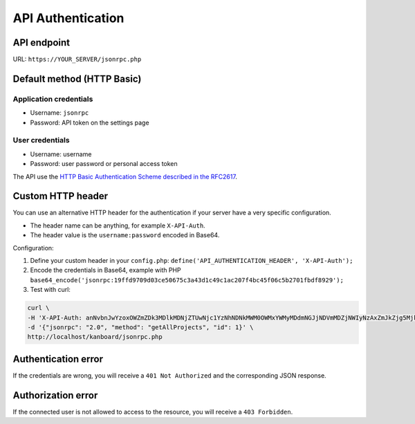 API Authentication
==================

API endpoint
------------

URL: ``https://YOUR_SERVER/jsonrpc.php``

Default method (HTTP Basic)
---------------------------

Application credentials
~~~~~~~~~~~~~~~~~~~~~~~

-  Username: ``jsonrpc``
-  Password: API token on the settings page

User credentials
~~~~~~~~~~~~~~~~

-  Username: username
-  Password: user password or personal access token

The API use the `HTTP Basic Authentication Scheme described in the
RFC2617 <http://www.ietf.org/rfc/rfc2617.txt>`__.

Custom HTTP header
------------------

You can use an alternative HTTP header for the authentication if your
server have a very specific configuration.

-  The header name can be anything, for example ``X-API-Auth``.
-  The header value is the ``username:password`` encoded in Base64.

Configuration:

1. Define your custom header in your ``config.php``:
   ``define('API_AUTHENTICATION_HEADER', 'X-API-Auth');``
2. Encode the credentials in Base64, example with PHP
   ``base64_encode('jsonrpc:19ffd9709d03ce50675c3a43d1c49c1ac207f4bc45f06c5b2701fbdf8929');``
3. Test with curl:

.. code:: bash

    curl \
    -H 'X-API-Auth: anNvbnJwYzoxOWZmZDk3MDlkMDNjZTUwNjc1YzNhNDNkMWM0OWMxYWMyMDdmNGJjNDVmMDZjNWIyNzAxZmJkZjg5Mjk=' \
    -d '{"jsonrpc": "2.0", "method": "getAllProjects", "id": 1}' \
    http://localhost/kanboard/jsonrpc.php

Authentication error
--------------------

If the credentials are wrong, you will receive a ``401 Not Authorized``
and the corresponding JSON response.

Authorization error
-------------------

If the connected user is not allowed to access to the resource, you will
receive a ``403 Forbidden``.

